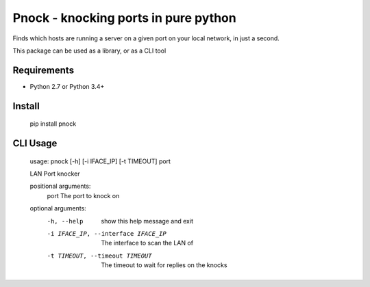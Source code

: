 =====================================
Pnock - knocking ports in pure python
=====================================

.. image:: https://img.shields.io/pypi/v/pnock.svg
   :target: https://pypi.python.org/pypi/pnock
   :alt: PyPI Version

.. image:: https://img.shields.io/pypi/pyversions/pnock.svg
   :target: https://pypi.python.org/pypi/pnock
   :alt: Supported Python Versions

.. image:: https://img.shields.io/badge/wheel-yes-brightgreen.svg
   :target: https://pypi.python.org/pypi/pnock
   :alt: Wheel Status

Finds which hosts are running a server on a given port on your local network, in just a second.

This package can be used as a library, or as a CLI tool

Requirements
============

* Python 2.7 or Python 3.4+

Install
=======

    pip install pnock

CLI Usage
=========
    usage: pnock [-h] [-i IFACE_IP] [-t TIMEOUT] port

    LAN Port knocker

    positional arguments:
      port                  The port to knock on

    optional arguments:
      -h, --help            show this help message and exit
      -i IFACE_IP, --interface IFACE_IP
                            The interface to scan the LAN of
      -t TIMEOUT, --timeout TIMEOUT
                            The timeout to wait for replies on the knocks
